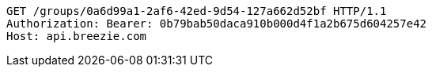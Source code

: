 [source,http,options="nowrap"]
----
GET /groups/0a6d99a1-2af6-42ed-9d54-127a662d52bf HTTP/1.1
Authorization: Bearer: 0b79bab50daca910b000d4f1a2b675d604257e42
Host: api.breezie.com

----